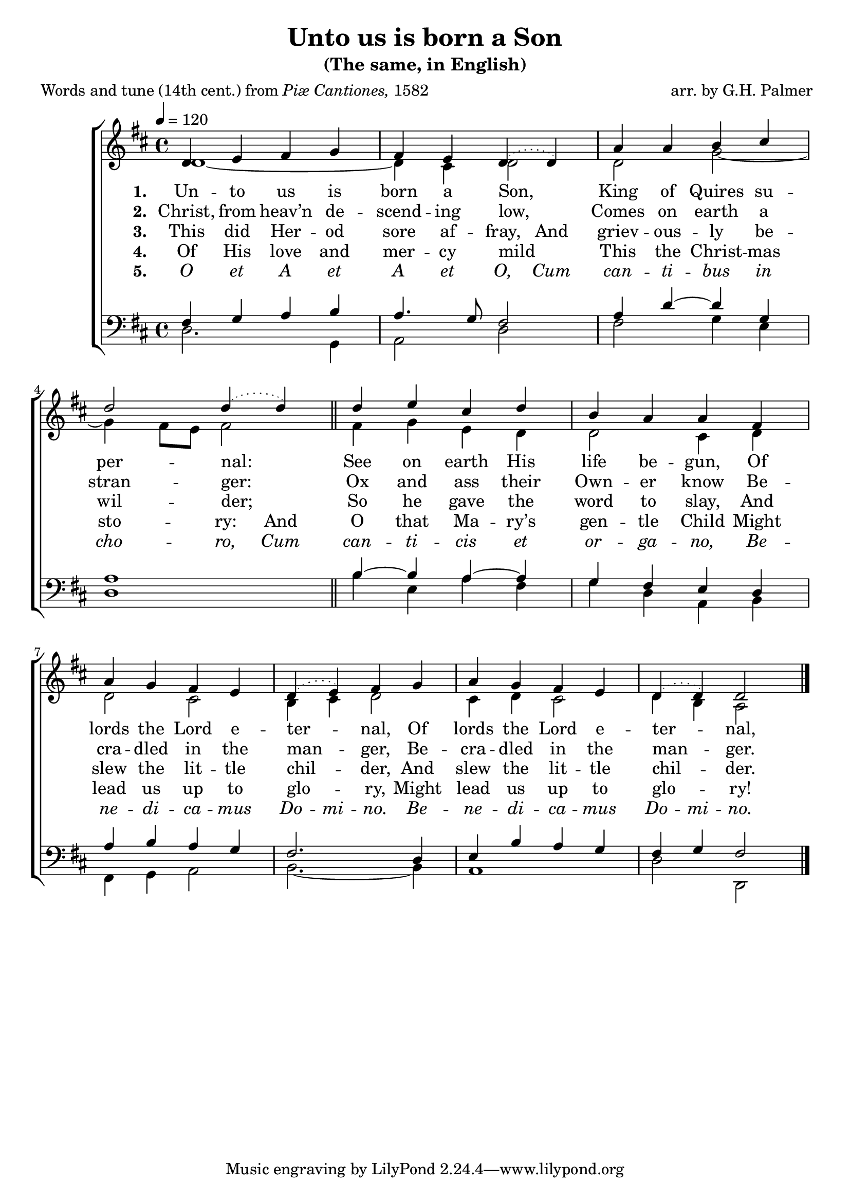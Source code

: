 ﻿\version "2.14.2"

songTitle = "Unto us is born a Son"
songSubtitle = "(The same, in English)"
songPoet = \markup{Words and tune (14th cent.) from \italic{Piæ Cantiones,} 1582}
tuneComposer = "arr. by G.H. Palmer"

global = {
    \key d \major
    \time 4/4
    \autoBeamOff
    \tempo 4 = 120
}

sopMusic = \relative c' {
  d4 e fis g |
  fis e \slurDotted d4( d) |
  a'4 a b cis |
  d2 d4( d) \bar "||"
  d4 e cis d |
  
  b a a fis |
  a g fis e |
  d( e) fis g |
  a g fis e |
  d4( d) d2 \bar "|."
}
sopWords = \lyricmode {
  
}

altoMusic = \relative c' {
  d1~|
  d4 cis d2 |
  d g~ |
  g4 fis8[ e] fis2 \bar "||"
  fis4 g e d |
  
  d2 cis4 d |
  d2 cis |
  b4 cis d2 |
  cis4 d cis2 |
  d4 b a2 \bar "|."
}
altoWords = \lyricmode {
  \set stanza = #"1. "
  \set ignoreMelismata = ##t
  Un -- to us is born a Son, _
  King of Quires su -- per -- nal: _
  \unset ignoreMelismata
  See on earth His life be -- gun,
  Of lords the Lord e -- ter -- nal,
  Of lords the Lord e -- ter -- nal,
}
altoWordsII = \lyricmode {
  \set stanza = #"2. "
  Christ, from heav’n de -- scend -- ing low,
  Comes on earth a stran -- ger:
  Ox and ass their Own -- er know
  Be -- cra -- dled in the man -- ger,
  Be -- cra -- dled in the man -- ger.

}
altoWordsIII = \lyricmode {
  \set stanza = #"3. "
  \set ignoreMelismata = ##t
  This did Her -- od sore af -- fray,
  \unset ignoreMelismata
  And griev -- ous -- ly be -- wil -- der;
  So he gave the word to slay,
  And slew the lit -- tle chil -- der,
  And slew the lit -- tle chil -- der.
}
altoWordsIV = \lyricmode {
  \set stanza = #"4. "
  Of His love and mer -- cy mild
  \set ignoreMelismata = ##t
  This the Christ -- mas sto -- ry:
  \unset ignoreMelismata
  And O that Ma -- ry’s gen -- tle Child
  Might lead us up to glo -- ry,
  Might lead us up to glo -- ry!
  
}
altoWordsV = \lyricmode {
  \set stanza = #"5. "
  \set ignoreMelismata = ##t
  \markup\italic O \markup\italic et \markup\italic A \markup\italic et \markup\italic A \markup\italic et \markup\italic O,
  \markup\italic Cum \markup\italic can -- \markup\italic ti -- \markup\italic bus \markup\italic in \markup\italic cho -- \markup\italic ro,
  \markup\italic Cum \markup\italic can -- \markup\italic ti -- \markup\italic cis \markup\italic et \markup\italic or -- \markup\italic ga -- \markup\italic no,
  \markup\italic Be -- \markup\italic ne -- \markup\italic di -- \markup\italic ca -- \markup\italic mus \markup\italic Do -- \markup\italic mi -- \markup\italic no.
  \markup\italic Be -- \markup\italic ne -- \markup\italic di -- \markup\italic ca -- \markup\italic mus \markup\italic Do -- \markup\italic mi -- \markup\italic no.
}
altoWordsVI = \lyricmode {
  \set stanza = #"6. "
  \set ignoreMelismata = ##t
}
tenorMusic = \relative c' {
  fis,4 g a b |
  a4. g8 fis2 |
  a4 d~ d g, |
  a1 \bar "||"
  b4~b a~ a |
  
  g fis e d |
  a' b a g |
  fis2. d4 |
  e b' a g |
  fis g fis2 \bar "|."
}


bassMusic = \relative c {
  d2. g,4 |
  a2 d |
  fis g4 e |
  d1 \bar "||"
  b'4 e, a fis |
  
  g d a b |
  fis g a2 |
  b2.~ b4 |
  a1 |
  d2 d, \bar "|."
}


\bookpart { 
\header {
    title = \songTitle
    subtitle = \songSubtitle
    poet = \songPoet 
    composer = \tuneComposer 
  }

\score {
  <<
   \new ChoirStaff <<
    \new Staff = women <<
      \new Voice = "sopranos" { \voiceOne << \global \sopMusic >> }
      \new Voice = "altos" { \voiceTwo << \global \altoMusic >> }
    >>
    \new Lyrics \with { alignAboveContext = #"women" \override VerticalAxisGroup #'nonstaff-relatedstaff-spacing = #'((basic-distance . 1))} \lyricsto "sopranos" \sopWords
    \new Lyrics = "altosVI"  \with { alignBelowContext = #"women" } \lyricsto "sopranos" \altoWordsVI
    \new Lyrics = "altosV"  \with { alignBelowContext = #"women" } \lyricsto "sopranos" \altoWordsV
    \new Lyrics = "altosIV"  \with { alignBelowContext = #"women" } \lyricsto "sopranos" \altoWordsIV
    \new Lyrics = "altosIII"  \with { alignBelowContext = #"women" } \lyricsto "sopranos" \altoWordsIII
    \new Lyrics = "altosII"  \with { alignBelowContext = #"women" } \lyricsto "sopranos" \altoWordsII
    \new Lyrics = "altos"  \with { alignBelowContext = #"women" } \lyricsto "sopranos" \altoWords
   \new Staff = men <<
      \clef bass
      \new Voice = "tenors" { \voiceOne << \global \tenorMusic >> }
      \new Voice = "basses" { \voiceTwo << \global \bassMusic >> }
    >>
  >>
  >>
  \layout { }
  
  \midi {
    \set Staff.midiInstrument = "flute" 
    %\context { \Voice \remove "Dynamic_performer" }
  }
}
}

